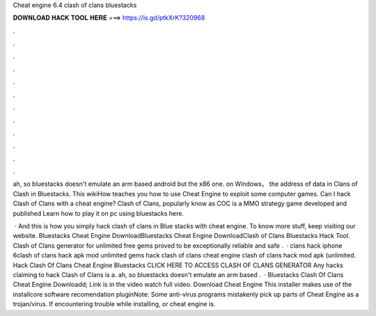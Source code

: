 Cheat engine 6.4 clash of clans bluestacks



𝐃𝐎𝐖𝐍𝐋𝐎𝐀𝐃 𝐇𝐀𝐂𝐊 𝐓𝐎𝐎𝐋 𝐇𝐄𝐑𝐄 ===> https://is.gd/ptkXrK?320968



.



.



.



.



.



.



.



.



.



.



.



.

ah, so bluestacks doesn't emulate an arm based android but the x86 one. on Windows， the address of data in Clans of Clash in Bluestacks. This wikiHow teaches you how to use Cheat Engine to exploit some computer games. Can I hack Clash of Clans with a cheat engine? Clash of Clans, popularly know as COC is a MMO strategy game developed and published Learn how to play it on pc using bluestacks here.

 · And this is how you simply hack clash of clans in Blue stacks with cheat engine. To know more stuff, keep visiting our website. Bluestacks Cheat Engine DownloadBluestacks Cheat Engine DownloadClash of Clans Bluestacks Hack Tool. Clash of Clans generator for unlimited free gems proved to be exceptionally reliable and safe .  · clans hack iphone 6clash of clans hack apk mod unlimited gems hack clash of clans cheat engine clash of clans hack mod apk (unlimited. Hack Clash Of Clans Cheat Engine Bluestacks CLICK HERE TO ACCESS CLASH OF CLANS GENERATOR Any hacks claiming to hack Clash of Clans is a. ah, so bluestacks doesn't emulate an arm based .  · Bluestacks Clash Of Clans Cheat Engine Downloadd; Link is in the video watch full video. Download Cheat Engine This installer makes use of the installcore software recomendation pluginNote: Some anti-virus programs mistakenly pick up parts of Cheat Engine as a trojan/virus. If encountering trouble while installing, or cheat engine is.
